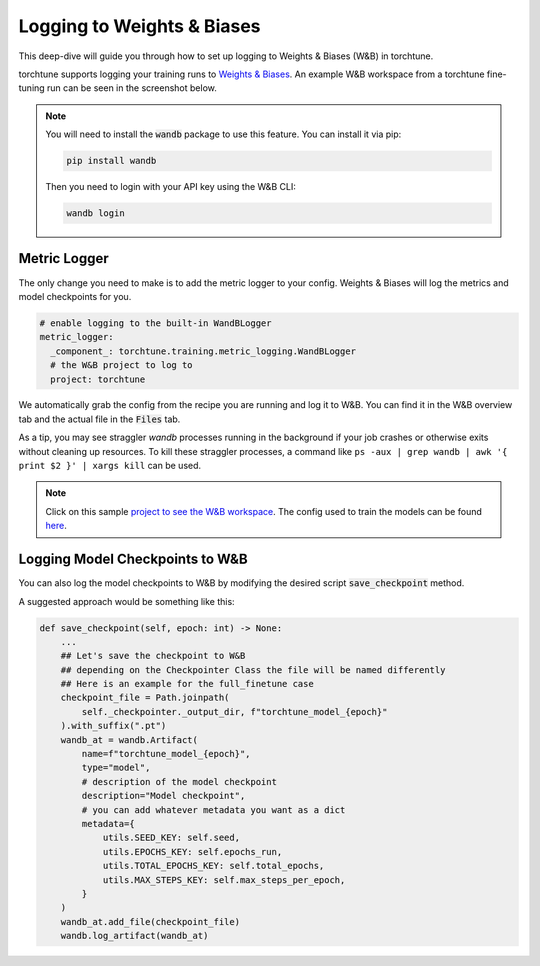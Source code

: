 .. _wandb_logging:

===========================
Logging to Weights & Biases
===========================

This deep-dive will guide you through how to set up logging to Weights & Biases
(W&B) in torchtune.

.. grid:: 1

    .. grid-item-card:: :octicon:`mortar-board;1em;` What this deep-dive will cover

      * How to get started with W&B
      * How to use the :class:`~torchtune.training.metric_logging.WandBLogger`
      * How to log configs, metrics, and model checkpoints to W&B

torchtune supports logging your training runs to `Weights & Biases <https://wandb.ai)>`_.
An example W&B workspace from a torchtune fine-tuning run can be seen in the screenshot below.

.. image:: ../_static/img/torchtune_workspace.png
  :alt: torchtune workspace in W&B
  :width: 100%
  :align: center

.. note::

  You will need to install the :code:`wandb` package to use this feature.
  You can install it via pip:

  .. code-block:: bash

    pip install wandb

  Then you need to login with your API key using the W&B CLI:

  .. code-block:: bash

    wandb login


Metric Logger
-------------

The only change you need to make is to add the metric logger to your config. Weights & Biases will log the metrics and model checkpoints for you.

.. code-block:: yaml

    # enable logging to the built-in WandBLogger
    metric_logger:
      _component_: torchtune.training.metric_logging.WandBLogger
      # the W&B project to log to
      project: torchtune


We automatically grab the config from the recipe you are running and log it to W&B. You can find it in the W&B overview tab and the actual file in the :code:`Files` tab.

As a tip, you may see straggler `wandb` processes running in the background if your job crashes or otherwise exits without cleaning up resources. To kill these straggler processes, a command like ``ps
-aux | grep wandb | awk '{ print $2 }' | xargs kill`` can be used.

.. note::

  Click on this sample `project to see the W&B workspace <https://wandb.ai/capecape/torchtune>`_.
  The config used to train the models can be found `here <https://wandb.ai/capecape/torchtune/runs/6053ofw0/files/torchtune_config_j67sb73v.yaml>`_.

Logging Model Checkpoints to W&B
--------------------------------

You can also log the model checkpoints to W&B by modifying the desired script :code:`save_checkpoint` method.

A suggested approach would be something like this:

.. code-block:: python

    def save_checkpoint(self, epoch: int) -> None:
        ...
        ## Let's save the checkpoint to W&B
        ## depending on the Checkpointer Class the file will be named differently
        ## Here is an example for the full_finetune case
        checkpoint_file = Path.joinpath(
            self._checkpointer._output_dir, f"torchtune_model_{epoch}"
        ).with_suffix(".pt")
        wandb_at = wandb.Artifact(
            name=f"torchtune_model_{epoch}",
            type="model",
            # description of the model checkpoint
            description="Model checkpoint",
            # you can add whatever metadata you want as a dict
            metadata={
                utils.SEED_KEY: self.seed,
                utils.EPOCHS_KEY: self.epochs_run,
                utils.TOTAL_EPOCHS_KEY: self.total_epochs,
                utils.MAX_STEPS_KEY: self.max_steps_per_epoch,
            }
        )
        wandb_at.add_file(checkpoint_file)
        wandb.log_artifact(wandb_at)
